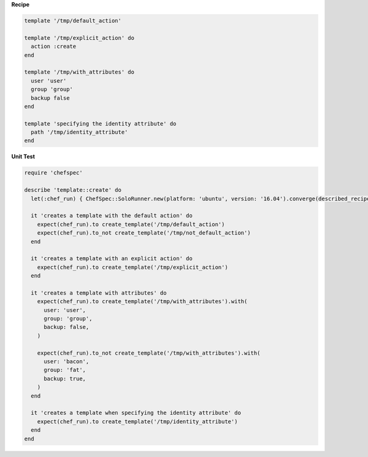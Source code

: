 .. The contents of this file may be included in multiple topics (using the includes directive).
.. The contents of this file should be modified in a way that preserves its ability to appear in multiple topics.


**Recipe**

.. code-block:: ruby

   template '/tmp/default_action'

   template '/tmp/explicit_action' do
     action :create
   end

   template '/tmp/with_attributes' do
     user 'user'
     group 'group'
     backup false
   end

   template 'specifying the identity attribute' do
     path '/tmp/identity_attribute'
   end

**Unit Test**

.. code-block:: ruby

   require 'chefspec'

   describe 'template::create' do
     let(:chef_run) { ChefSpec::SoloRunner.new(platform: 'ubuntu', version: '16.04').converge(described_recipe) }

     it 'creates a template with the default action' do
       expect(chef_run).to create_template('/tmp/default_action')
       expect(chef_run).to_not create_template('/tmp/not_default_action')
     end

     it 'creates a template with an explicit action' do
       expect(chef_run).to create_template('/tmp/explicit_action')
     end

     it 'creates a template with attributes' do
       expect(chef_run).to create_template('/tmp/with_attributes').with(
         user: 'user',
         group: 'group',
         backup: false,
       )

       expect(chef_run).to_not create_template('/tmp/with_attributes').with(
         user: 'bacon',
         group: 'fat',
         backup: true,
       )
     end

     it 'creates a template when specifying the identity attribute' do
       expect(chef_run).to create_template('/tmp/identity_attribute')
     end
   end
